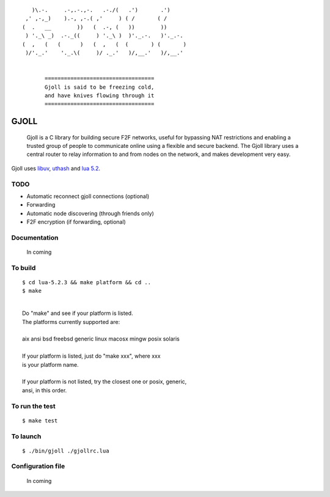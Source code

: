 ::

                 )\.-.     .-,.-.,-.   .-./(   .')       .')
               ,' ,-,_)    ).-, ,-.( ,'     ) ( /       ( /
              (  .   __        ))   (  .-, (   ))        ))
               ) '._\ _)  .-._((     ) '._\ )  )'._.-.   )'._.-.
              (  ,   (   (      )   (  ,   (  (       ) (       )
               )/'._.'    '._.\(     )/ ._.'   )/,__.'   )/,__.'


                     ==================================
                     Gjoll is said to be freezing cold,
                     and have knives flowing through it
                     ==================================

=====
GJOLL
=====

 Gjoll is a C library for building secure F2F networks, useful for bypassing NAT
 restrictions and enabling a trusted group of people to communicate online using
 a flexible and secure backend. The Gjoll library uses a central router to relay
 information to and from nodes on the network, and makes development very easy.

Gjoll uses `libuv <https://github.com/joyent/libuv>`_, `uthash <https://github.com/troydhanson/uthash>`_ and `lua 5.2 <http://www.lua.org/about.html>`_.

TODO
====

- Automatic reconnect gjoll connections (optional)
- Forwarding
- Automatic node discovering (through friends only)
- F2F encryption (if forwarding, optional)

Documentation
=============

 In coming

To build
========
::

    $ cd lua-5.2.3 && make platform && cd ..
    $ make

|
|  Do "make" and see if your platform is listed.
|  The platforms currently supported are:
|
|  aix ansi bsd freebsd generic linux macosx mingw posix solaris
|
|  If your platform is listed, just do "make xxx", where xxx
|  is your platform name.
|
|  If your platform is not listed, try the closest one or posix, generic,
|  ansi, in this order.

To run the test
===============
::

    $ make test

To launch
=========
::

    $ ./bin/gjoll ./gjollrc.lua

Configuration file
==================

 In coming

